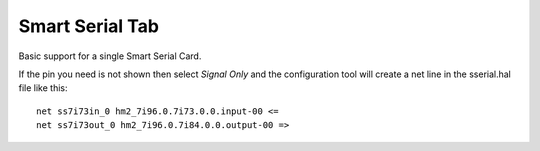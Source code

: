 ================
Smart Serial Tab
================

Basic support for a single Smart Serial Card.

If the pin you need is not shown then select `Signal Only` and the configuration
tool will create a net line in the sserial.hal file like this:
::

  net ss7i73in_0 hm2_7i96.0.7i73.0.0.input-00 <=  
  net ss7i73out_0 hm2_7i96.0.7i84.0.0.output-00 =>
